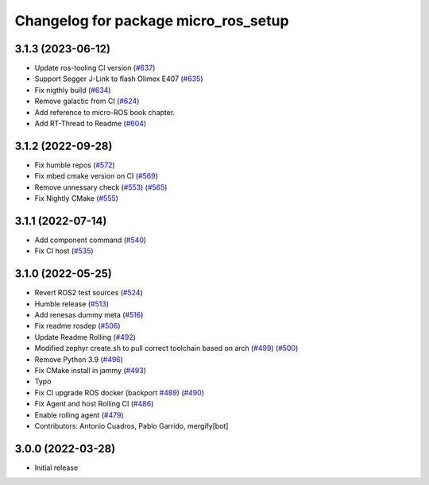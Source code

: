 ^^^^^^^^^^^^^^^^^^^^^^^^^^^^^^^^^^^^^
Changelog for package micro_ros_setup
^^^^^^^^^^^^^^^^^^^^^^^^^^^^^^^^^^^^^

3.1.3 (2023-06-12)
------------------
* Update ros-tooling CI version (`#637 <https://github.com/micro-ROS/micro_ros_setup/issues/637>`_)
* Support Segger J-Link to flash Olimex E407 (`#635 <https://github.com/micro-ROS/micro_ros_setup/issues/635>`_)
* Fix nigthly build (`#634 <https://github.com/micro-ROS/micro_ros_setup/issues/634>`_)
* Remove galactic from CI (`#624 <https://github.com/micro-ROS/micro_ros_setup/issues/624>`_)
* Add reference to micro-ROS book chapter.
* Add RT-Thread to Readme (`#604 <https://github.com/micro-ROS/micro_ros_setup/issues/604>`_)

3.1.2 (2022-09-28)
------------------
* Fix humble repos (`#572 <https://github.com/micro-ROS/micro-ros-build/issues/572>`_)
* Fix mbed cmake version on CI (`#569 <https://github.com/micro-ROS/micro-ros-build/issues/569>`_)
* Remove unnessary check (`#553 <https://github.com/micro-ROS/micro-ros-build/issues/553>`_) (`#565 <https://github.com/micro-ROS/micro-ros-build/issues/565>`_)
* Fix Nightly CMake (`#555 <https://github.com/micro-ROS/micro-ros-build/issues/555>`_)

3.1.1 (2022-07-14)
------------------
* Add component command (`#540 <https://github.com/micro-ROS/micro_ros_setup/issues/540>`_)
* Fix CI host (`#535 <https://github.com/micro-ROS/micro_ros_setup/issues/535>`_)

3.1.0 (2022-05-25)
------------------
* Revert ROS2 test sources (`#524 <https://github.com/micro-ROS/micro-ros-build/issues/524>`_)
* Humble release (`#513 <https://github.com/micro-ROS/micro-ros-build/issues/513>`_)
* Add renesas dummy meta (`#516 <https://github.com/micro-ROS/micro-ros-build/issues/516>`_)
* Fix readme rosdep (`#506 <https://github.com/micro-ROS/micro-ros-build/issues/506>`_)
* Update Readme Rolling (`#492 <https://github.com/micro-ROS/micro-ros-build/issues/492>`_)
* Modified zephyr create.sh to pull correct toolchain based on arch (`#499 <https://github.com/micro-ROS/micro-ros-build/issues/499>`_) (`#500 <https://github.com/micro-ROS/micro-ros-build/issues/500>`_)
* Remove Python 3.9 (`#496 <https://github.com/micro-ROS/micro-ros-build/issues/496>`_)
* Fix CMake install in jammy (`#493 <https://github.com/micro-ROS/micro-ros-build/issues/493>`_)
* Typo
* Fix CI upgrade ROS docker (backport `#489 <https://github.com/micro-ROS/micro-ros-build/issues/489>`_) (`#490 <https://github.com/micro-ROS/micro-ros-build/issues/490>`_)
* Fix Agent and host Rolling CI (`#486 <https://github.com/micro-ROS/micro-ros-build/issues/486>`_)
* Enable rolling agent (`#479 <https://github.com/micro-ROS/micro-ros-build/issues/479>`_)
* Contributors: Antonio Cuadros, Pablo Garrido, mergify[bot]

3.0.0 (2022-03-28)
------------------
* Initial release